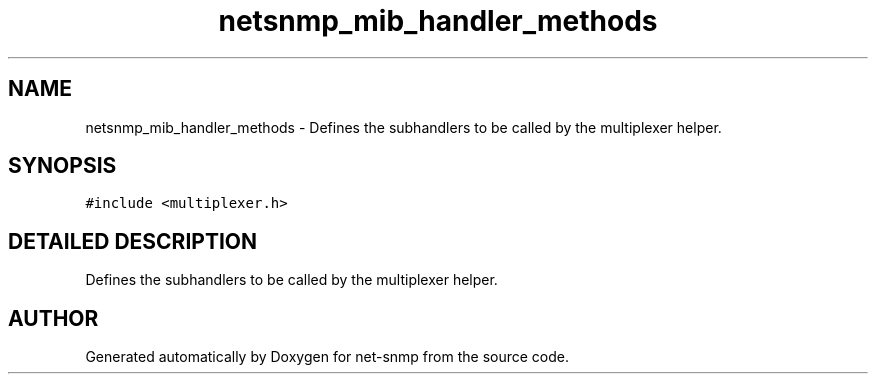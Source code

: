 .TH "netsnmp_mib_handler_methods" 3 "2 Sep 2003" "net-snmp" \" -*- nroff -*-
.ad l
.nh
.SH NAME
netsnmp_mib_handler_methods \- Defines the subhandlers to be called by the multiplexer helper. 
.SH SYNOPSIS
.br
.PP
\fC#include <multiplexer.h>\fP
.PP
.SH "DETAILED DESCRIPTION"
.PP 
Defines the subhandlers to be called by the multiplexer helper.
.PP


.SH "AUTHOR"
.PP 
Generated automatically by Doxygen for net-snmp from the source code.
